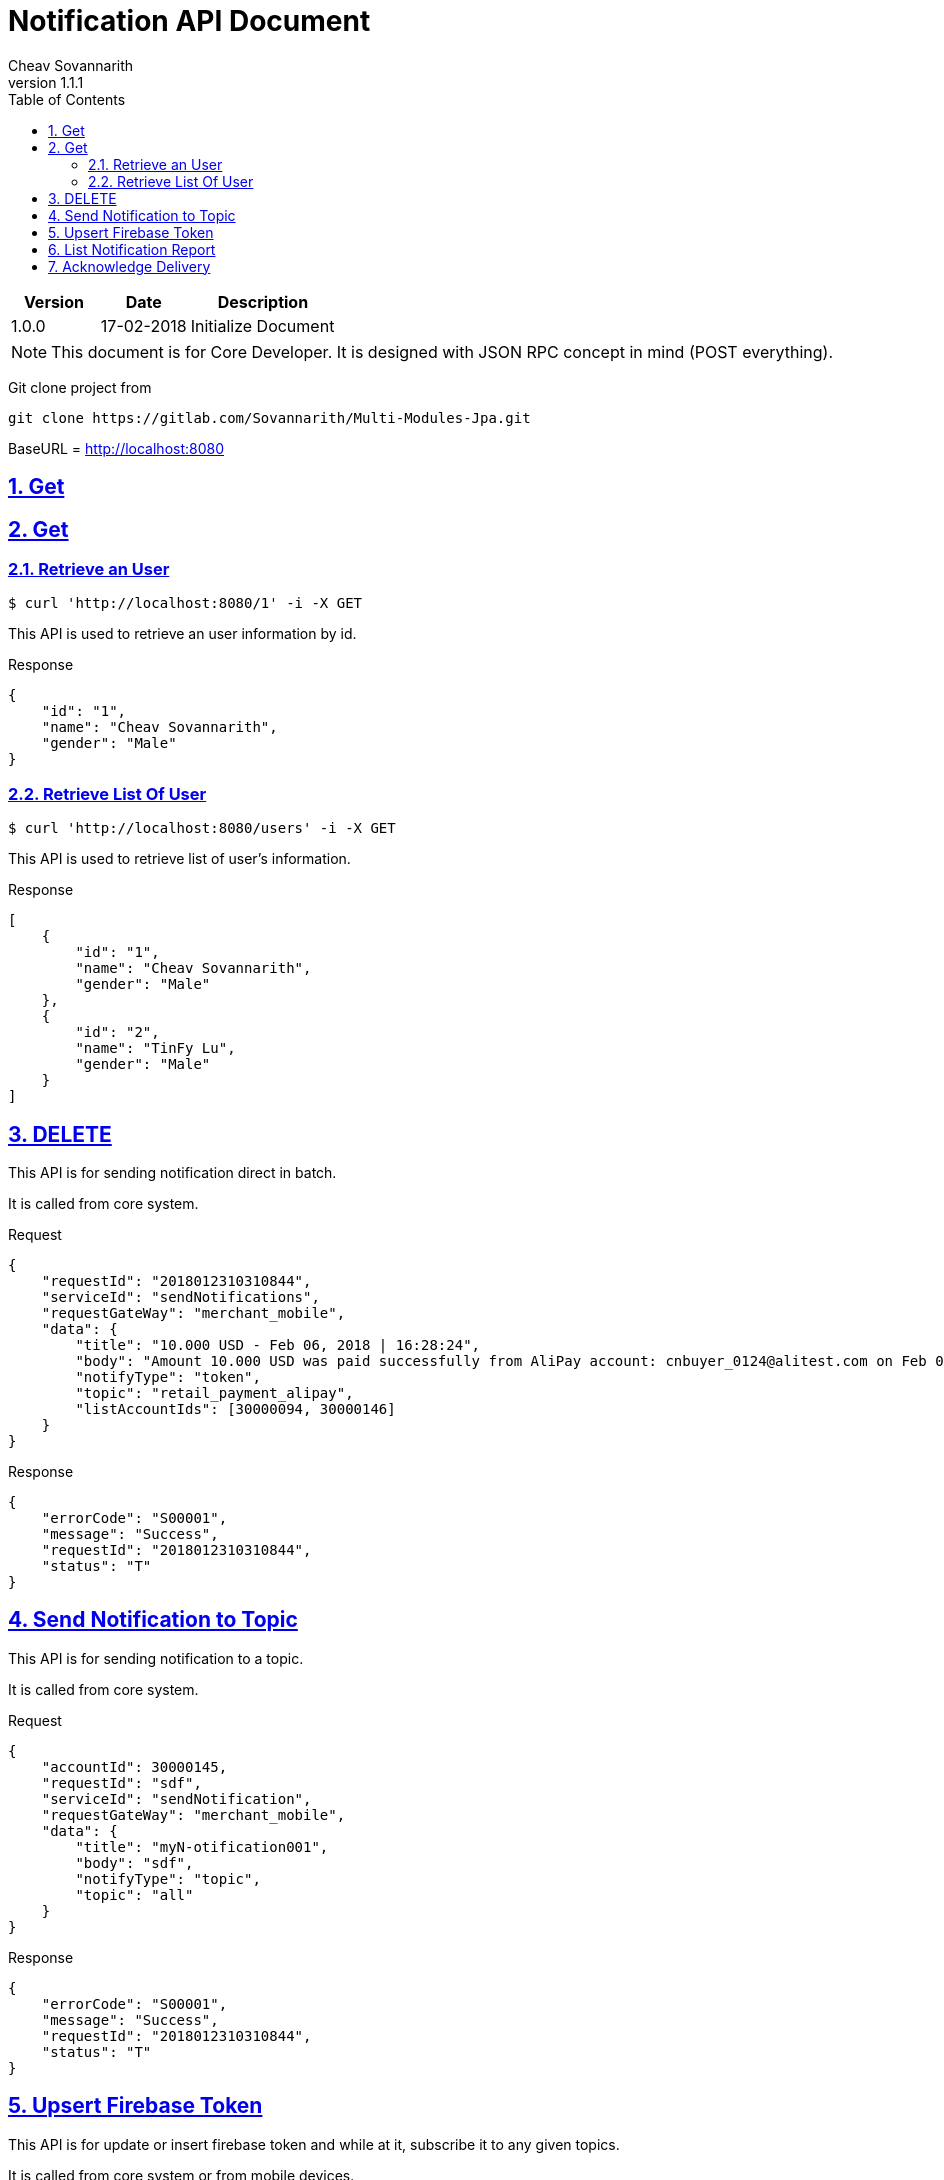 = Notification API Document
Cheav Sovannarith
v1.1.1
:sectnums:
:icons: font
:source-highlighter: highlightjs
:toc: left
:toclevels: 5
:sectlinks:

[cols="3,3,5"]
|===
|Version|Date|Description

|1.0.0
|17-02-2018
|Initialize Document

|===

NOTE: This document is for Core Developer. It is designed with JSON RPC concept in mind (POST everything).

Git clone project from

[source,command]
----
git clone https://gitlab.com/Sovannarith/Multi-Modules-Jpa.git
----

BaseURL = http://localhost:8080

== Get


== Get
=== Retrieve an User

[source,bash]
----
$ curl 'http://localhost:8080/1' -i -X GET
----
This API is used to retrieve an user information by id.

Response
[source,json]
----
{
    "id": "1",
    "name": "Cheav Sovannarith",
    "gender": "Male"
}
----

=== Retrieve List Of User

[source,bash]
----
$ curl 'http://localhost:8080/users' -i -X GET
----
This API is used to retrieve list of user's information.

Response
[source,json]
----
[
    {
        "id": "1",
        "name": "Cheav Sovannarith",
        "gender": "Male"
    },
    {
        "id": "2",
        "name": "TinFy Lu",
        "gender": "Male"
    }
]
----

== DELETE

This API is for sending notification direct in batch.

It is called from core system.

Request
[source,json]
----
{
    "requestId": "2018012310310844",
    "serviceId": "sendNotifications",
    "requestGateWay": "merchant_mobile",
    "data": {
        "title": "10.000 USD - Feb 06, 2018 | 16:28:24",
        "body": "Amount 10.000 USD was paid successfully from AliPay account: cnbuyer_0124@alitest.com on Feb 06, 2018 at 16:28:24",
        "notifyType": "token",
        "topic": "retail_payment_alipay",
        "listAccountIds": [30000094, 30000146]
    }
}
----

Response
[source,json]
----
{
    "errorCode": "S00001",
    "message": "Success",
    "requestId": "2018012310310844",
    "status": "T"
}
----

== Send Notification to Topic

This API is for sending notification to a topic.

It is called from core system.

Request
[source,json]
----
{
    "accountId": 30000145,
    "requestId": "sdf",
    "serviceId": "sendNotification",
    "requestGateWay": "merchant_mobile",
    "data": {
        "title": "myN-otification001",
        "body": "sdf",
        "notifyType": "topic",
        "topic": "all"
    }
}
----

Response
[source,json]
----
{
    "errorCode": "S00001",
    "message": "Success",
    "requestId": "2018012310310844",
    "status": "T"
}
----

== Upsert Firebase Token

This API is for update or insert firebase token and while at it, subscribe it to any given topics.

It is called from core system or from mobile devices.

Request
[source,json]
----
{
    "accountId": 30000099,
    "data": {
        "notificationToken": "drd-oGUekAg:APA91bFe5AbN_PWxFaDbLpWfCnGG8s8j-SZyqTH4R2-g1bwU5Xx3z3tqui5qchpbgGs4X2xLiLp4ByoFvJm4lLQnafKP3cc4fVdChV5lLZ594l6qkoblpcYFd88aOMj2Q4Unwi1MDcSy",
        "listTopics": ["topica", "topicb"]
    },
    "deviceId": "Android.ffffffff-ca6d-b1cf-ec31-298961ff4d12-1518764224434",
    "requestGateWay": "agent_mobile",
    "requestId": "2018012310310844",
    "serviceId": "upsert"
}
----

Response
[source,json]
----
{
    "errorCode": "S00001",
    "message": "Success",
    "requestId": "2018012310310844",
    "status": "T"
}
----

== List Notification Report

NOTE: This API is idempotent.

This API is for list notification report descending limit 200.

It is called from mobile devices.

Request
[source,json]
----
{
    "accountId": 30000094,
    "deviceId": "Android.ffffffff-af35-caf2-0fcf-73792db24ea0-1516764139359",
    "requestGateWay": "merchant_mobile",
    "requestId": "20180124163006501",
    "serviceId": "listNotifications"
}
----

Response
[source,json]
----
{
    "data": {
        "notifications": [
            {
                "body": "Amount 1.000 USD was paid successfully from AliPay account: cnbuyer_0124@alitest.com on Feb 06, 2018 at 13:48:52",
                "id": 4922,
                "title": "1.000 USD - Feb 06, 2018 | 13:48:52"
            }
        ]
    },
    "errorCode": "S00001",
    "message": "Success",
    "requestId": "20180216135841563",
    "status": "T"
}
----

== Acknowledge Delivery

NOTE: This API is idempotent.

This API is for acknowledgement that a *direct* notification is received.

It is called from mobile devices.

Request
[source,json]
----
{
    "accountId": 30000099,
    "data": {
        "id": "100044"
    },
    "deviceId": "Android.ffffffff-ca6d-b1cf-ec31-298961ff4d12-1518764224434",
    "requestGateWay": "merchant_mobile",
    "requestId": "20180216140106369",
    "serviceId": "acknowledgeDelivery"
}
----

Response
[source,json]
----
{
    "errorCode": "S00001",
    "message": "Success",
    "requestId": "20180216140106369",
    "status": "T"
}
----